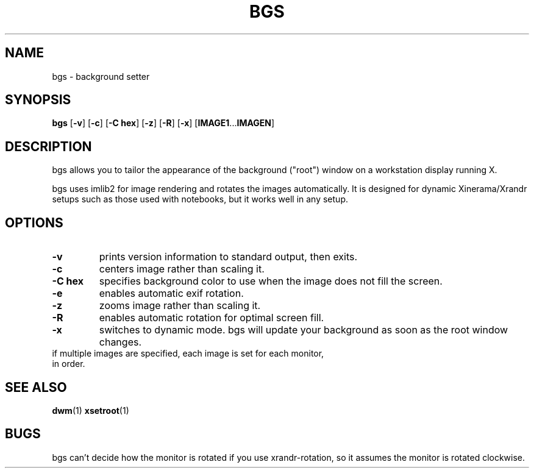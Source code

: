 .TH BGS 1 bgs\-VERSION
.SH NAME
bgs \- background setter
.SH SYNOPSIS
.B bgs
.RB [ \-v ]
.RB [ \-c ]
.RB [ "\-C hex" ]
.RB [ \-z ]
.RB [ \-R ]
.RB [ \-x ]
.RB [ IMAGE1 ... IMAGEN ]
.SH DESCRIPTION
bgs allows you to tailor the appearance of the background ("root") window on
a workstation display running X.
.P
bgs uses imlib2 for image rendering and rotates the images automatically. It
is designed for dynamic Xinerama/Xrandr setups such as those used with notebooks,
but it works well in any setup.
.P
.SH OPTIONS
.TP
.B \-v
prints version information to standard output, then exits.
.TP
.B \-c
centers image rather than scaling it.
.TP
.B "\-C hex"
specifies background color to use when the image does not fill the screen.
.TP
.B \-e
enables automatic exif rotation.
.TP
.B \-z
zooms image rather than scaling it.
.TP
.B \-R
enables automatic rotation for optimal screen fill.
.TP
.B \-x
switches to dynamic mode. bgs will update your background as soon as
the root window changes.
.TP
if multiple images are specified, each image is set for each monitor, in order.
.SH SEE ALSO
.BR dwm (1)
.BR xsetroot (1)
.SH BUGS
bgs can't decide how the monitor is rotated if you use xrandr-rotation,
so it assumes the monitor is rotated clockwise.
